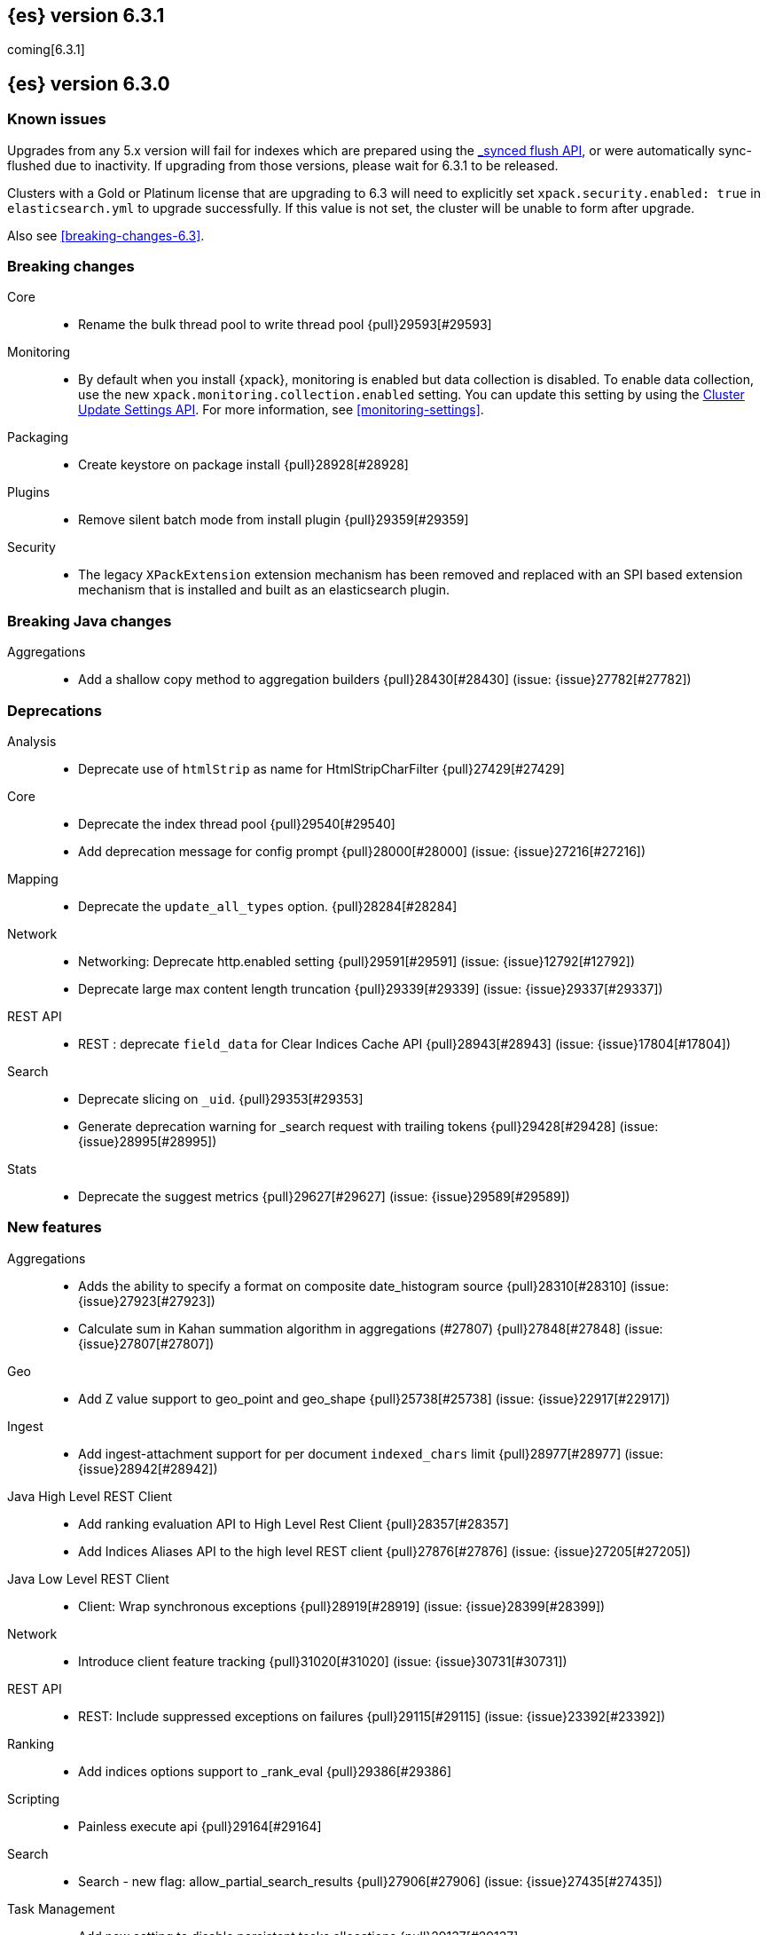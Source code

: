 [[release-notes-6.3.1]]
== {es} version 6.3.1

coming[6.3.1]

[[release-notes-6.3.0]]
== {es} version 6.3.0

[float]
=== Known issues

Upgrades from any 5.x version will fail for indexes which are prepared using the <<indices-synced-flush, _synced flush API>>, or were automatically sync-flushed due to inactivity. If upgrading from those versions, please wait for 6.3.1 to be released.

Clusters with a Gold or Platinum license that are upgrading to 6.3 will need to explicitly set
`xpack.security.enabled: true` in `elasticsearch.yml` to upgrade successfully.
If this value is not set, the cluster will be unable to form after upgrade.

Also see <<breaking-changes-6.3>>.

[[breaking-6.3.0]]
[float]
=== Breaking changes

Core::
* Rename the bulk thread pool to write thread pool {pull}29593[#29593]

Monitoring::
* By default when you install {xpack}, monitoring is enabled but data collection
is disabled. To enable data collection, use the new
`xpack.monitoring.collection.enabled` setting. You can update this setting by
using the <<cluster-update-settings,Cluster Update Settings API>>. For more
information, see <<monitoring-settings>>.

Packaging::
* Create keystore on package install {pull}28928[#28928]

Plugins::
* Remove silent batch mode from install plugin {pull}29359[#29359]

Security::
* The legacy `XPackExtension` extension mechanism has been removed and replaced
with an SPI based extension mechanism that is installed and built as an
elasticsearch plugin.

[[breaking-java-6.3.0]]
[float]
=== Breaking Java changes

Aggregations::
* Add a shallow copy method to aggregation builders {pull}28430[#28430] (issue: {issue}27782[#27782])


[[deprecation-6.3.0]]
[float]
=== Deprecations

Analysis::
* Deprecate use of `htmlStrip` as name for HtmlStripCharFilter {pull}27429[#27429]

Core::
* Deprecate the index thread pool {pull}29540[#29540]
* Add deprecation message for config prompt {pull}28000[#28000] (issue: {issue}27216[#27216])

Mapping::
* Deprecate the `update_all_types` option. {pull}28284[#28284]

Network::
* Networking: Deprecate http.enabled setting {pull}29591[#29591] (issue: {issue}12792[#12792])
* Deprecate large max content length truncation {pull}29339[#29339] (issue: {issue}29337[#29337])

REST API::
* REST : deprecate `field_data` for Clear Indices Cache API {pull}28943[#28943] (issue: {issue}17804[#17804])

Search::
* Deprecate slicing on `_uid`. {pull}29353[#29353]
* Generate deprecation warning for _search request with trailing tokens {pull}29428[#29428] (issue: {issue}28995[#28995])

Stats::
* Deprecate the suggest metrics {pull}29627[#29627] (issue: {issue}29589[#29589])



[[feature-6.3.0]]
[float]
=== New features

Aggregations::
* Adds the ability to specify a format on composite date_histogram source {pull}28310[#28310] (issue: {issue}27923[#27923])
* Calculate sum in Kahan summation algorithm in aggregations (#27807) {pull}27848[#27848] (issue: {issue}27807[#27807])

Geo::
* Add Z value support to geo_point and geo_shape {pull}25738[#25738] (issue: {issue}22917[#22917])

Ingest::
* Add ingest-attachment support for per document `indexed_chars` limit {pull}28977[#28977] (issue: {issue}28942[#28942])

Java High Level REST Client::
* Add ranking evaluation API to High Level Rest Client {pull}28357[#28357]
* Add Indices Aliases API to the high level REST client {pull}27876[#27876] (issue: {issue}27205[#27205])

Java Low Level REST Client::
* Client: Wrap synchronous exceptions {pull}28919[#28919] (issue: {issue}28399[#28399])

Network::
* Introduce client feature tracking {pull}31020[#31020] (issue: {issue}30731[#30731])

REST API::
* REST: Include suppressed exceptions on failures {pull}29115[#29115] (issue: {issue}23392[#23392])

Ranking::
* Add indices options support to _rank_eval {pull}29386[#29386]

Scripting::
* Painless execute api {pull}29164[#29164]

Search::
* Search - new flag: allow_partial_search_results {pull}27906[#27906] (issue: {issue}27435[#27435])

Task Management::
* Add new setting to disable persistent tasks allocations {pull}29137[#29137]



[[enhancement-6.3.0]]
[float]
=== Enhancements

Aggregations::
* Build global ordinals terms bucket from matching ordinals {pull}30166[#30166] (issue: {issue}30117[#30117])
* Reject query if top hits result window exceeds index max result window  {pull}29199[#29199] (issue: {issue}29190[#29190])
* Optimize the composite aggregation for match_all and range queries {pull}28745[#28745] (issue: {issue}28688[#28688])
* Always return the after_key in composite aggregation response {pull}28358[#28358]
* Upgrade t-digest to 3.2 {pull}28305[#28305] (issue: {issue}28295[#28295])

CRUD::
* Don't swallow exceptions on replication {pull}31179[#31179] (issue: {issue}28571[#28571])

Core::
* Implement Iterator#remove for Cache values iter {pull}29633[#29633]
* Introduce analyze thread pool {pull}29541[#29541]
* Add useful message when no input from terminal {pull}29369[#29369] (issues: {issue}29359[#29359], {issue}29365[#29365])
* Improve exception handling on TransportMasterNodeAction {pull}29314[#29314] (issue: {issue}1[#1])
* Add generic array support to AbstractObjectParser {pull}28552[#28552]
* Introduce secure security manager to project {pull}28453[#28453]
* XContent: Factor deprecation handling into callback {pull}28449[#28449] (issue: {issue}27955[#27955])
* Add settings to control size and count of warning headers in responses {pull}28427[#28427] (issue: {issue}28301[#28301])
* Trim down usages of `ShardOperationFailedException` interface {pull}28312[#28312] (issue: {issue}27799[#27799])
* Enforce that java.io.tmpdir exists on startup {pull}28217[#28217]
* Add Writeable.Reader support to TransportResponseHandler {pull}28010[#28010] (issue: {issue}26315[#26315])

Discovery-Plugins::
* Add information when master node left to DiscoveryNodes' shortSummary() {pull}28197[#28197] (issue: {issue}28169[#28169])

Distributed::
* Only log warning when actually failing shards {pull}28558[#28558] (issue: {issue}28534[#28534])
* Allows failing shards without marking as stale {pull}28054[#28054] (issue: {issue}24841[#24841])

Engine::
* Never leave stale delete tombstones in version map {pull}29619[#29619]
* Avoid side-effect in VersionMap when assertion enabled {pull}29585[#29585]
* Enforce access to translog via engine {pull}29542[#29542]
* ElasticsearchMergePolicy should extend from MergePolicyWrapper {pull}29476[#29476]
* Track Lucene operations in engine explicitly {pull}29357[#29357]
* Allow _update and upsert to read from the transaction log {pull}29264[#29264] (issue: {issue}26802[#26802])
* Move trimming unsafe commits from the Engine constructor to Store {pull}29260[#29260] (issue: {issue}28245[#28245])
* Add primary term to translog header {pull}29227[#29227]
* Fold EngineDiskUtils into Store, for better lock semantics {pull}29156[#29156] (issue: {issue}28245[#28245])
* Do not renew sync-id if all shards are sealed {pull}29103[#29103] (issue: {issue}27838[#27838])
* Prune only gc deletes below the local checkpoint {pull}28790[#28790]
* Do not optimize append-only operation if normal operation with higher seq# was seen {pull}28787[#28787]
* Try if tombstone is eligable for pruning before locking on it's key {pull}28767[#28767]
* Simplify Engine.Searcher creation {pull}28728[#28728]
* Revisit deletion policy after release the last snapshot {pull}28627[#28627] (issue: {issue}28140[#28140])
* Index shard should roll generation via the engine {pull}28537[#28537]
* Add lower bound for translog flush threshold {pull}28382[#28382] (issues: {issue}23779[#23779], {issue}28350[#28350])
* Untangle Engine Constructor logic {pull}28245[#28245]
* Clean up commits when global checkpoint advanced {pull}28140[#28140] (issue: {issue}10708[#10708])
* Replicate writes only to fully initialized shards {pull}28049[#28049]
* Track deletes only in the tombstone map instead of maintaining as copy {pull}27868[#27868]

Geo::
* Add null_value support to geo_point type {pull}29451[#29451] (issue: {issue}12998[#12998])

Highlighting::
* Limit analyzed text for highlighting (improvements) {pull}28907[#28907] (issues: {issue}16764[#16764], {issue}27934[#27934])
* Limit analyzed text for highlighting (improvements) {pull}28808[#28808] (issues: {issue}16764[#16764], {issue}27934[#27934])

Ingest::
* Reduce heap-memory usage of ingest-geoip plugin {pull}28963[#28963] (issue: {issue}28782[#28782])
* Forbid trappy methods from java.time {pull}28476[#28476]
* version set in ingest pipeline {pull}27573[#27573] (issue: {issue}27242[#27242])

Java High Level REST Client::
* Remove flatSettings support from request classes {pull}29560[#29560]
* REST high-level client: add support for Indices Update Settings API [take 2] {pull}29327[#29327] (issue: {issue}27205[#27205])
*  REST high-level client: add force merge API {pull}28896[#28896] (issue: {issue}27205[#27205])
* REST high-level client: add support for Indices Update Settings API {pull}28892[#28892] (issue: {issue}27205[#27205])
* REST high-level client: add clear cache API {pull}28866[#28866] (issue: {issue}27205[#27205])
* REST high-level client: add flush API {pull}28852[#28852] (issue: {issue}27205[#27205])
* REST high-level client: add support for Rollover Index API {pull}28698[#28698] (issue: {issue}27205[#27205])
* Add Cluster Put Settings API to the high level REST client {pull}28633[#28633] (issue: {issue}27205[#27205])
* REST high-level Client: add missing final modifiers {pull}28572[#28572]
* REST high-level client: add support for split and shrink index API {pull}28425[#28425] (issue: {issue}27205[#27205])
* Java high-level REST : minor code clean up {pull}28409[#28409]
* High level rest client : code clean up {pull}28386[#28386]
* REST high-level client: add support for exists alias {pull}28332[#28332] (issue: {issue}27205[#27205])
* Added Put Mapping API to high-level Rest client (#27205) {pull}27869[#27869] (issue: {issue}27205[#27205])
* Add Refresh API for RestHighLevelClient {pull}27799[#27799] (issue: {issue}27205[#27205])
* Add support for indices exists to REST high level client {pull}27384[#27384]

License::
* Require acknowledgement to start_trial license {pull}30135[#30135] (issue: {issue}30134[#30134])

Logging::
* Fix missing node id prefix in startup logs {pull}29534[#29534]
* Do not swallow fail to convert exceptions {pull}29043[#29043] (issue: {issue}19573[#19573])
* Add total hits to the search slow log {pull}29034[#29034] (issue: {issue}20648[#20648])
* Remove interning from prefix logger {pull}29031[#29031] (issue: {issue}16831[#16831])
* Log template creation and deletion {pull}29027[#29027] (issue: {issue}10795[#10795])
* Disallow logger methods with Object parameter {pull}28969[#28969]

Mapping::
* Restrict Document list access in ParseContext {pull}29463[#29463]
* Check presence of multi-types before validating new mapping {pull}29316[#29316] (issue: {issue}29313[#29313])
* Validate regular expressions in dynamic templates. {pull}29013[#29013] (issue: {issue}24749[#24749])

Machine Learning::
* Synchronize long and short tests for periodicity {ml-pull}62[#62]
* Improvements to trend modelling and periodicity testing for forecasting {ml-pull}7[#7] (issue: {ml-issue}5[#5])
* Clean left behind model state docs {pull}30659[#30659] (issue: {issue}30551[#30551])
* Hide internal Job update options from the REST API {pull}30537[#30537] (issue: {issue}30512[#30512])

Packaging::
* Configure heap dump path for archive packages {pull}29130[#29130] (issue: {issue}26755[#26755])
* Configure error file for archive packages {pull}29129[#29129] (issues: {issue}29028[#29028], {issue}29032[#29032])
* Put JVM crash logs in the default log directory {pull}29028[#29028] (issue: {issue}13982[#13982])
* Stop sourcing scripts during installation/removal {pull}28918[#28918] (issue: {issue}14630[#14630])

Plugins::
* Ensure that azure stream has socket privileges (#28751) {pull}28773[#28773] (issue: {issue}28662[#28662])
* Plugins: Remove intermediate "elasticsearch" directory within plugin zips {pull}28589[#28589]
* Plugins: Store elasticsearch and java versions in PluginInfo {pull}28556[#28556]
* Plugins: Use one confirmation of all meta plugin permissions {pull}28366[#28366]
* Replace jvm-example by two plugin examples {pull}28339[#28339]
* Improve error message when installing an offline plugin {pull}28298[#28298] (issue: {issue}27401[#27401])

REST API::
* REST : Split `RestUpgradeAction` into two actions {pull}29124[#29124] (issue: {issue}29062[#29062])
* Change BroadcastResponse from ToXContentFragment to ToXContentObject {pull}28878[#28878] (issues: {issue}27799[#27799], {issue}3889[#3889])
* Remove AcknowledgedRestListener in favour of RestToXContentListener {pull}28724[#28724] (issue: {issue}3889[#3889])
* Standardize underscore requirements in parameters {pull}27040[#27040] (issue: {issue}26886[#26886])

Ranking::
* RankEvalRequest should implement IndicesRequest {pull}29188[#29188]
* Move indices field from RankEvalSpec to RankEvalRequest {pull}28341[#28341]
* Simplify RankEvalResponse output {pull}28266[#28266]

Recovery::
* Require translogUUID when reading global checkpoint {pull}28587[#28587] (issue: {issue}28435[#28435])
* Do not ignore shard not-available exceptions in replication {pull}28571[#28571] (issues: {issue}28049[#28049], {issue}28534[#28534])
* Make primary-replica resync failures less lenient {pull}28534[#28534] (issues: {issue}24841[#24841], {issue}28049[#28049], {issue}28054[#28054])
* Synced-flush should not seal index of out of sync replicas {pull}28464[#28464] (issue: {issue}10032[#10032])
* Don't refresh shard on activation {pull}28013[#28013] (issue: {issue}26055[#26055])

Rollup::
* Allow rollup job creation only if cluster is x-pack ready {pull}30963[#30963] (issue: {issue}30743[#30743])

Scripting::
* Modify Painless grammar to support right brackets as statement delimiters {pull}29566[#29566]

Search::
* Improve explanation in rescore {pull}30629[#30629] (issue: {issue}28725[#28725])
* Add support to match_phrase query for zero_terms_query. {pull}29598[#29598] (issue: {issue}29344[#29344])
* Improve similarity integration. {pull}29187[#29187] (issues: {issue}23208[#23208], {issue}29035[#29035])
* Store offsets in index prefix fields when stored in the parent field {pull}29067[#29067] (issue: {issue}28994[#28994])
* Add QueryBuilders.matchNoneQuery(), #28679 {pull}28680[#28680]
* Adds SpanGapQueryBuilder. Feature #27862 {pull}28636[#28636] (issue: {issue}27862[#27862])
* Provide a better error message for the case when all shards failed {pull}28333[#28333]
* Add ability to index prefixes on text fields {pull}28290[#28290] (issue: {issue}28222[#28222])
* Add index_prefix option to text fields {pull}28222[#28222]

Settings::
* Enhance error for out of bounds byte size settings {pull}29338[#29338] (issue: {issue}29337[#29337])
* Settings: Reimplement keystore format to use FIPS compliant algorithms {pull}28255[#28255]

Snapshot/Restore::
* Do not fail snapshot when deleting a missing snapshotted file {pull}30332[#30332] (issue: {issue}28322[#28322])
* Update secure settings for the repository azure repository plugin {pull}29319[#29319] (issue: {issue}29135[#29135])
* Use client settings in repository-gcs {pull}28575[#28575]

Stats::
* Add periodic flush count to flush stats {pull}29360[#29360] (issue: {issue}29125[#29125])
* Enable selecting adaptive selection stats {pull}28721[#28721]
* Add translog files age to Translog Stats (#28613) {pull}28613[#28613] (issue: {issue}28189[#28189])

Task Management::
* Make Persistent Tasks implementations version and feature aware {pull}31045[#31045] (issues: {issue}30731[#30731], {issue}31020[#31020])

Transport API::
* Add remote cluster client {pull}29495[#29495]
* Java api clean-up : consistency for `shards_acknowledged` getters  {pull}27819[#27819] (issue: {issue}27784[#27784])

Watcher::
* Move watcher-history version setting to _meta field {pull}30832[#30832] (issue: {issue}30731[#30731])
* Only allow x-pack metadata if all nodes are ready {pull}30743[#30743] (issues: {issue}30728[#30728], {issue}30731[#30731])

ZenDiscovery::
* Add support for skippable named writeables {pull}30948[#30948]



[[bug-6.3.0]]
[float]
=== Bug fixes

Aggregations::
* Fix date and ip sources in the composite aggregation {pull}29370[#29370]
* Pass through script params in scripted metric agg {pull}29154[#29154] (issue: {issue}28819[#28819])
* Force depth_first mode execution for terms aggregation under a nested context {pull}28421[#28421] (issue: {issue}28394[#28394])
* StringTerms.Bucket.getKeyAsNumber detection type {pull}28118[#28118] (issue: {issue}28012[#28012])

Allocation::
* Move allocation awareness attributes to list setting {pull}30626[#30626] (issue: {issue}30617[#30617])
* Grammar matters.. {pull}29462[#29462]
* Don't break allocation if resize source index is missing {pull}29311[#29311] (issue: {issue}26931[#26931])
* Add check when trying to reroute a shard to a non-data discovery node {pull}28886[#28886]

Audit::
* Fix audit index template upgrade loop {pull}30779[#30779]

Authentication::
* Security: fix dynamic mapping updates with aliases {pull}30787[#30787] (issue: {issue}30597[#30597])
* [Security] Include an empty json object in an json array when FLS filters out all fields {pull}30709[#30709] (issue: {issue}30624[#30624])
* Security: cleanup code in file stores {pull}30348[#30348]
* Security: fix TokenMetaData equals and hashcode {pull}30347[#30347]

Authorization::
* Security: reduce garbage during index resolution {pull}30180[#30180]

CRUD::
* Bulk operation fail to replicate operations when a mapping update times out {pull}30244[#30244]

Core::
* Create default ES_TMPDIR on Windows {pull}30325[#30325] (issues: {issue}27609[#27609], {issue}28217[#28217])
* Core: Pick inner most parse exception as root cause {pull}30270[#30270] (issues: {issue}29373[#29373], {issue}30261[#30261])
* Fix the version ID for v5.6.10 (backport to 6.x). {pull}29571[#29571]
* Fix the version ID for v5.6.10. {pull}29570[#29570]
* Fix EsAbortPolicy to conform to API {pull}29075[#29075] (issue: {issue}19508[#19508])
* Remove special handling for _all in nodes info {pull}28971[#28971] (issue: {issue}28797[#28797])
* Handle throws on tasks submitted to thread pools {pull}28667[#28667]
* Fix size blocking queue to not lie about its weight {pull}28557[#28557] (issue: {issue}28547[#28547])
* Further minor bug fixes found by lgtm.com {pull}27772[#27772]

Engine::
* Add an escape hatch to increase the maximum amount of memory that IndexWriter gets. {pull}31132[#31132] (issue: {issue}31105[#31105])
* Avoid self-deadlock in the translog {pull}29520[#29520] (issues: {issue}29401[#29401], {issue}29509[#29509])
* Close translog writer if exception on write channel {pull}29401[#29401] (issue: {issue}29390[#29390])
* Harden periodically check to avoid endless flush loop {pull}29125[#29125] (issues: {issue}1[#1], {issue}2[#2], {issue}28350[#28350], {issue}29097[#29097], {issue}3[#3])
* Avoid class cast exception from index writer {pull}28989[#28989]
* Maybe die before failing engine {pull}28973[#28973] (issues: {issue}27265[#27265], {issue}28967[#28967])
* Never block on key in `LiveVersionMap#pruneTombstones` {pull}28736[#28736] (issue: {issue}28714[#28714])
* Inc store reference before refresh {pull}28656[#28656]
* Replica recovery could go into an endless flushing loop {pull}28350[#28350]

Geo::
* Fix overflow error in parsing of long geohashes {pull}29418[#29418] (issue: {issue}24616[#24616])
* Fix bwc in GeoDistanceQuery serialization {pull}29325[#29325] (issues: {issue}22876[#22876], {issue}29301[#29301])
* Allow using distance measure in the geo context precision {pull}29273[#29273] (issue: {issue}24807[#24807])
* Fix incorrect geohash for lat 90, lon 180 {pull}29256[#29256] (issue: {issue}22163[#22163])
* [GEO] Fix points_only indexing failure for GeoShapeFieldMapper {pull}28774[#28774] (issues: {issue}27415[#27415], {issue}28744[#28744])

Index APIs::
* Propagate mapping.single_type setting on shrinked index {pull}29202[#29202]
* Fix Parsing Bug with Update By Query for Stored Scripts {pull}29039[#29039] (issue: {issue}28002[#28002])

Ingest::
* Don't allow referencing the pattern bank name in the pattern bank {pull}29295[#29295] (issue: {issue}29257[#29257])
* Continue registering pipelines after one pipeline parse failure. {pull}28752[#28752] (issue: {issue}28269[#28269])
* Guard accessDeclaredMembers for Tika on JDK 10 {pull}28603[#28603] (issue: {issue}28602[#28602])
* Fix for bug that prevents pipelines to load that use stored scripts after a restart {pull}28588[#28588]

Java High Level REST Client::
* Bulk processor#awaitClose to close scheduler {pull}29263[#29263]
* REST high-level client: encode path parts {pull}28663[#28663] (issue: {issue}28625[#28625])
* Fix parsing of script fields {pull}28395[#28395] (issue: {issue}28380[#28380])
* Move to POST when calling API to retrieve which support request body {pull}28342[#28342] (issue: {issue}28326[#28326])

Java Low Level REST Client::
* REST client: hosts marked dead for the first time should not be immediately retried {pull}29230[#29230]

License::
* Do not serialize basic license exp in x-pack info {pull}30848[#30848]
*  Require acknowledgement to start_trial license {pull}30198[#30198] (issue: {issue}30134[#30134])

Machine Learning:: 
* By-fields should respect model_plot_config.terms {ml-pull}86[#86] (issue: {issue}30004[#30004])
* Function description for population lat_long results should be lat_long instead of mean {ml-pull}81[#81] (issue: {ml-issue}80[#80])
* Fix error causing us to overestimate effective history length {ml-pull}66[#66] (issue: {ml-issue}57[#57])
* Clearing JSON memory allocators {ml-pull}30[#30] (issue: {ml-issue}26[#26])
* Fix sparse data edge cases for periodicity testing {ml-pull}28[#28] (issue: {ml-issue}20[#20])
* Impose an absolute cutoff on the minimum variance {ml-pull}8[#8] (issue: {ml-issue}488[#488])
* Check accesses in bounds when clearing recycled models {ml-pull}79[#79] (issue: {ml-issue}76[#76])
* Set forecast progress to 100% and status finished in the case of insufficient history (data) {ml-pull}44[#44]
* Add control message to start background persistence {ml-pull}19[#19]
* Fail start up if state is missing {ml-pull}4[#4]
* Do not log incorrect model memory limit {ml-pull}3[#3]

Mapping::
* Delay _uid field data deprecation warning {pull}30651[#30651] (issue: {issue}30625[#30625])
* Ignore null value for range field (#27845) {pull}28116[#28116] (issue: {issue}27845[#27845])
* Fix a type check that is always false {pull}27726[#27726]

Network::
* Fix handling of bad requests {pull}29249[#29249] (issues: {issue}21974[#21974], {issue}28909[#28909])

Packaging::
* Fix #29057 CWD to ES_HOME does not change drive {pull}29086[#29086]
* Allow overriding JVM options in Windows service {pull}29044[#29044] (issue: {issue}23484[#23484])
* CLI: Close subcommands in MultiCommand {pull}28954[#28954]
* Delay path expansion on Windows {pull}28753[#28753] (issues: {issue}27675[#27675], {issue}28748[#28748])
* Fix using relative custom config path {pull}28700[#28700] (issue: {issue}27610[#27610])
* Disable console logging in the Windows service {pull}28618[#28618] (issue: {issue}20422[#20422])

Percolator::
* Fixed bug when non percolator docs end up in the search hits {pull}29447[#29447] (issue: {issue}29429[#29429])
* Fixed a msm accounting error that can occur during analyzing a percolator query {pull}29415[#29415] (issue: {issue}29393[#29393])
* Fix more query extraction bugs. {pull}29388[#29388] (issues: {issue}28353[#28353], {issue}29376[#29376])
* Fix some query extraction bugs. {pull}29283[#29283]
* Fix percolator query analysis for function_score query {pull}28854[#28854]
* Improved percolator's random candidate query duel test {pull}28840[#28840]
* Do not take duplicate query extractions into account for minimum_should_match attribute {pull}28353[#28353] (issue: {issue}28315[#28315])

Plugins::
* Template upgrades should happen in a system context {pull}30621[#30621] (issue: {issue}30603[#30603])
* Plugins: Fix native controller confirmation for non-meta plugin {pull}29434[#29434]
* Plugins: Fix module name conflict check for meta plugins {pull}29146[#29146]
* Ensure that azure stream has socket privileges {pull}28751[#28751] (issue: {issue}28662[#28662])
* Fix handling of mandatory meta plugins {pull}28710[#28710] (issue: {issue}28022[#28022])
* Fix the ability to remove old plugin {pull}28540[#28540] (issue: {issue}28538[#28538])

REST API::
* Respect accept header on no handler {pull}30383[#30383] (issue: {issue}30329[#30329])
* Protect against NPE in RestNodesAction {pull}29059[#29059]
* REST api specs : remove unsupported `wait_for_merge` param {pull}28959[#28959] (issue: {issue}27158[#27158])
* Rest api specs : remove unsupported parameter `parent_node` {pull}28841[#28841]
* Rest api specs : remove a common param from nodes.usage.json {pull}28835[#28835] (issue: {issue}28226[#28226])
* Missing `timeout` parameter from the REST API spec JSON files (#28200) {pull}28328[#28328]

Ranking::
* Fix NDCG for empty search results {pull}29267[#29267]

Recovery::
* Cancelling a peer recovery on the source can leak a primary permit {pull}30318[#30318]
* ReplicationTracker.markAllocationIdAsInSync may hang if allocation is cancelled {pull}30316[#30316]
* Do not log warn shard not-available exception in replication {pull}30205[#30205] (issues: {issue}28049[#28049], {issue}28571[#28571])
* Fix outgoing NodeID {pull}28779[#28779] (issue: {issue}28777[#28777])
* Fsync directory after cleanup {pull}28604[#28604] (issue: {issue}28435[#28435])

Security::
* Reduces the number of object allocations made by {security} when resolving the indices and aliases for a request ({pull}30180[#30180])
* Respects accept header on requests with no handler ({pull}30383[#30383])

SQL::
* SQL: Verify GROUP BY ordering on grouped columns {pull}30585[#30585] (issue: {issue}29900[#29900])
* SQL: Fix parsing of dates with milliseconds {pull}30419[#30419] (issue: {issue}30002[#30002])
* SQL: Fix bug caused by empty composites {pull}30343[#30343] (issue: {issue}30292[#30292])
* SQL: Correct error message {pull}30138[#30138] (issue: {issue}30016[#30016])
* SQL: Add BinaryMathProcessor to named writeables list {pull}30127[#30127] (issue: {issue}30014[#30014])

Scripting::
* Correct class to name string conversion {pull}28997[#28997]
* Painless: Fix For Loop NullPointerException {pull}28506[#28506] (issue: {issue}28501[#28501])
* Scripts: Fix security for deprecation warning {pull}28485[#28485] (issue: {issue}28408[#28408])

Search::
* Ensure that index_prefixes settings cannot be changed {pull}30967[#30967]
* Fix TermsSetQueryBuilder.doEquals() method {pull}29629[#29629] (issue: {issue}29620[#29620])
*  Fix binary doc values fetching in _search {pull}29567[#29567] (issues: {issue}26775[#26775], {issue}29565[#29565])
* Fixes query_string query equals timezone check {pull}29406[#29406] (issue: {issue}29403[#29403])
* Fixed quote_field_suffix in query_string {pull}29332[#29332] (issue: {issue}29324[#29324])
* Search: Validate script query is run with a single script {pull}29304[#29304]
* Propagate ignore_unmapped to inner_hits {pull}29261[#29261] (issue: {issue}29071[#29071])
* Restore tiebreaker for cross fields query {pull}28935[#28935] (issues: {issue}25115[#25115], {issue}28933[#28933])
* Fix (simple)_query_string to ignore removed terms {pull}28871[#28871] (issues: {issue}28855[#28855], {issue}28856[#28856])
* Search option terminate_after does not handle post_filters and aggregations correctly {pull}28459[#28459] (issue: {issue}28411[#28411])
* Fix AIOOB on indexed geo_shape query {pull}28458[#28458] (issue: {issue}28456[#28456])

Settings::
* Archive unknown or invalid settings on updates {pull}28888[#28888] (issue: {issue}28609[#28609])
* Settings: Introduce settings updater for a list of settings {pull}28338[#28338] (issue: {issue}28047[#28047])

Snapshot/Restore::
* Delete temporary blobs before creating index file {pull}30528[#30528] (issues: {issue}30332[#30332], {issue}30507[#30507])
* Fix NPE when using deprecated Azure settings {pull}28769[#28769] (issues: {issue}23518[#23518], {issue}28299[#28299])

Stats::
* Fix AdaptiveSelectionStats serialization bug {pull}28718[#28718] (issue: {issue}28713[#28713])

Suggesters::
* Fix merging logic of Suggester Options {pull}29514[#29514]

Transport API::
* Fix interoperability with < 6.3 transport clients {pull}30971[#30971] (issue: {issue}30731[#30731])

Watcher::
* Watcher: Prevent triggering watch when using activate API {pull}30613[#30613]

ZenDiscovery::
* Fsync state file before exposing it {pull}30929[#30929]
* Do not return metadata customs by default {pull}30857[#30857] (issue: {issue}30731[#30731])
* Use correct cluster state version for node fault detection {pull}30810[#30810]



[[regression-6.3.0]]
[float]
=== Regressions

Snapshot/Restore::
* S3 repo plugin populate SettingsFilter {pull}30652[#30652]



[[upgrade-6.3.0]]
[float]
=== Upgrades

Network::
* Update Netty to 4.1.16.Final {pull}28345[#28345]

Search::
* Upgrade to lucene-7.3.1 {pull}30729[#30729]



